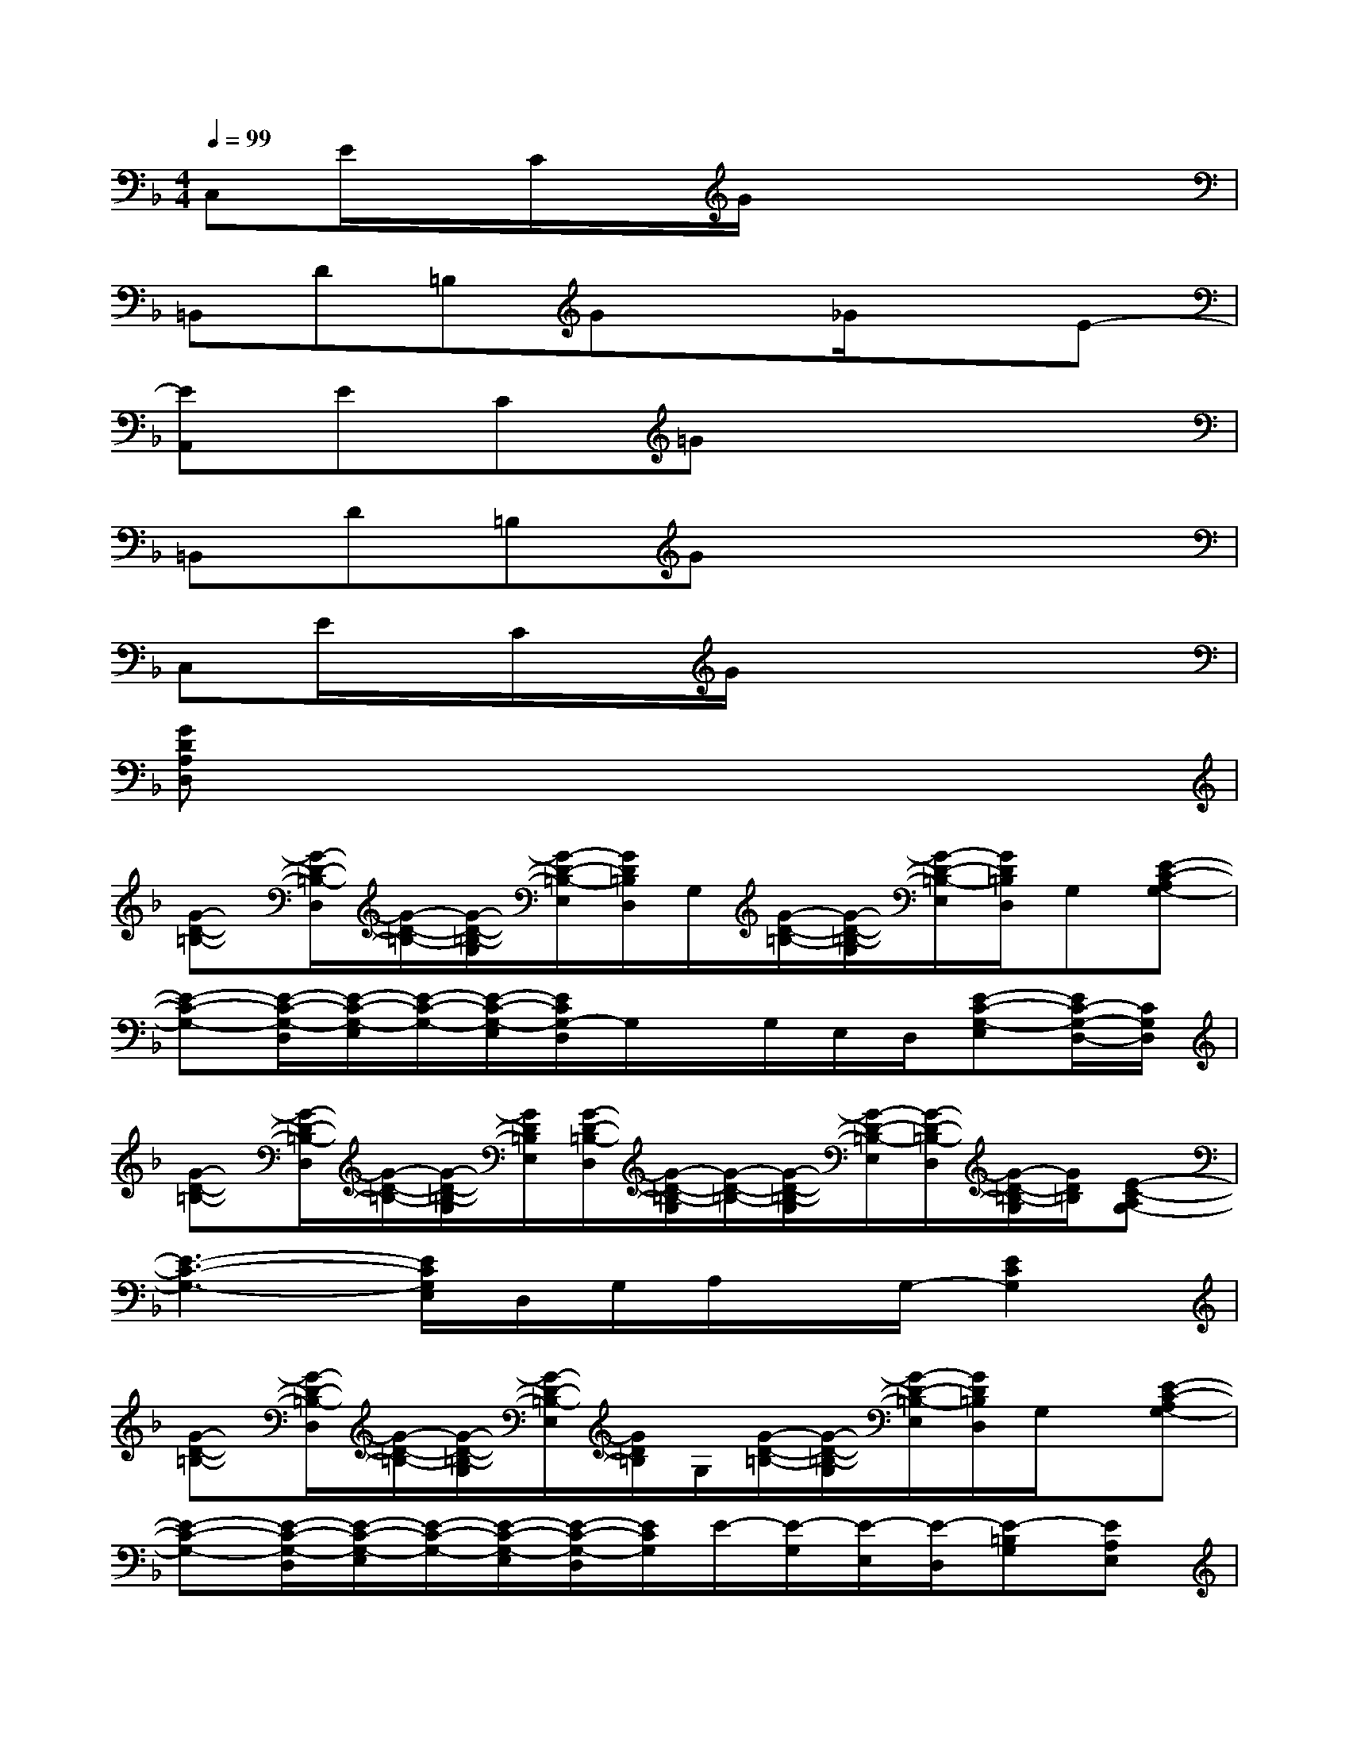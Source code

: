 X:1
T:
M:4/4
L:1/8
Q:1/4=99
K:F%1flats
V:1
C,E/2x/2C/2x/2G/2x4x/2|
=B,,D=B,Gx_G/2x3/2E-|
[EA,,]EC=Gx4|
=B,,D=B,Gx4|
C,E/2x/2C/2x/2G/2x4x/2|
[GDA,D,]x6x|
[G-D-=B,-][G/2-D/2-=B,/2-D,/2][G/2-D/2-=B,/2-][G/2-D/2-=B,/2-G,/2][G/2-D/2-=B,/2-E,/2][G/2D/2=B,/2D,/2]G,/2[G/2-D/2-=B,/2-][G/2-D/2-=B,/2-G,/2][G/2-D/2-=B,/2-E,/2][G/2D/2=B,/2D,/2]G,[E-C-A,G,-]|
[E-C-G,-][E/2-C/2-G,/2-D,/2][E/2-C/2-G,/2-E,/2][E/2-C/2-G,/2-][E/2-C/2-G,/2-E,/2][E/2C/2G,/2-D,/2]G,/2x/2G,/2E,/2D,/2[E-C-G,-E,][E/2C/2-G,/2-D,/2-][C/2G,/2D,/2]|
[G-D-=B,-][G/2-D/2-=B,/2-D,/2][G/2-D/2-=B,/2-][G/2-D/2-=B,/2-G,/2][G/2D/2=B,/2E,/2][G/2-D/2-=B,/2-D,/2][G/2-D/2-=B,/2-G,/2][G/2-D/2-=B,/2-][G/2-D/2-=B,/2-G,/2][G/2-D/2-=B,/2-E,/2][G/2-D/2-=B,/2-D,/2][G/2-D/2-=B,/2-G,/2][G/2D/2=B,/2][E-C-A,G,-]|
[E3-C3-G,3-][E/2C/2G,/2E,/2]D,/2G,/2A,/2x/2G,/2-[E2C2G,2]|
[G-D-=B,-][G/2-D/2-=B,/2-D,/2][G/2-D/2-=B,/2-][G/2-D/2-=B,/2-G,/2][G/2-D/2-=B,/2-E,/2][G/2D/2=B,/2]G,/2[G/2-D/2-=B,/2-][G/2-D/2-=B,/2-G,/2][G/2-D/2-=B,/2-E,/2][G/2D/2=B,/2D,/2]G,/2x/2[E-C-A,G,-]|
[E-C-G,-][E/2-C/2-G,/2-D,/2][E/2-C/2-G,/2-E,/2][E/2-C/2-G,/2-][E/2-C/2-G,/2-E,/2][E/2-C/2-G,/2-D,/2][E/2C/2G,/2]E/2-[E/2-G,/2][E/2-E,/2][E/2-D,/2][E-=B,G,][EA,E,]|
[F2C2A,2][F2C2A,2][GCA,][F2C2A,2][F-C-A,-]|
[FCA,][G2C2A,2][FCA,][G2C2A,2][G2C2A,2]|
=B,/2x/2D,/2x/2[D/2G,/2]E,/2[A,/2D,/2]G,/2x/2G,/2[D/2E,/2]D,/2G,[A,G,-]|
G,[D/2D,/2]E,/2G,/2E,/2[_G,/2-D,/2][=G,/2_G,/2]x/2=G,/2[D/2E,/2]D,/2G,E,-